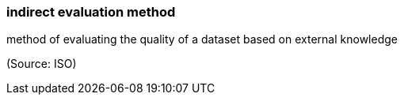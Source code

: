=== indirect evaluation method

method of evaluating the quality of a dataset based on external knowledge

(Source: ISO)

